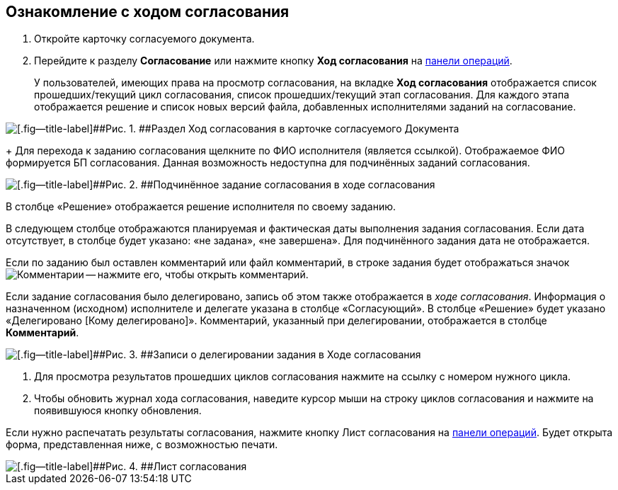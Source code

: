 
== Ознакомление с ходом согласования

[[task_mzk_lth_ln__steps_stf_vvb_jn]]
. [.ph .cmd]#Откройте карточку согласуемого документа.#
. [.ph .cmd]#Перейдите к разделу [.keyword .wintitle]*Согласование* или нажмите кнопку [.ph .uicontrol]*Ход согласования* на xref:CardOperations.adoc[панели операций].#
+
У пользователей, имеющих права на просмотр согласования, на вкладке [.keyword .wintitle]*Ход согласования* отображается список прошедших/текущий цикл согласования, список прошедших/текущий этап согласования. Для каждого этапа отображается решение и список новых версий файла, добавленных исполнителями заданий на согласование.

image::dcard_approval_view_process.png[[.fig--title-label]##Рис. 1. ##Раздел Ход согласования в карточке согласуемого Документа]
+
Для перехода к заданию согласования щелкните по ФИО исполнителя (является ссылкой). Отображаемое ФИО формируется БП согласования. Данная возможность недоступна для подчинённых заданий согласования.

image::negotiationWithSubApproval.png[[.fig--title-label]##Рис. 2. ##Подчинённое задание согласования в ходе согласования]

В столбце «Решение» отображается решение исполнителя по своему заданию.

В следующем столбце отображаются планируемая и фактическая даты выполнения задания согласования. Если дата отсутствует, в столбце будет указано: «не задана», «не завершена». Для подчинённого задания дата не отображается.

Если по заданию был оставлен комментарий или файл комментарий, в строке задания будет отображаться значок image:buttons/showApprovComment.png[Комментарии] -- нажмите его, чтобы открыть комментарий.

Если задание согласования было делегировано, запись об этом также отображается в [.dfn .term]_ходе согласования_. Информация о назначенном (исходном) исполнителе и делегате указана в столбце «Согласующий». В столбце «Решение» будет указано «Делегировано [Кому делегировано]». Комментарий, указанный при делегировании, отображается в столбце [.ph .uicontrol]*Комментарий*.

image::negotiationWithDelegate.png[[.fig--title-label]##Рис. 3. ##Записи о делегировании задания в Ходе согласования]
. [.ph .cmd]#Для просмотра результатов прошедших циклов согласования нажмите на ссылку с номером нужного цикла.#
. [.ph .cmd]#Чтобы обновить журнал хода согласования, наведите курсор мыши на строку циклов согласования и нажмите на появившуюся кнопку обновления.#

[[task_mzk_lth_ln__postreq_sdg_lg3_smb]]
Если нужно распечатать результаты согласования, нажмите кнопку Лист согласования на xref:CardOperations.adoc[панели операций]. Будет открыта форма, представленная ниже, с возможностью печати.

image::approval_list.png[[.fig--title-label]##Рис. 4. ##Лист согласования]
